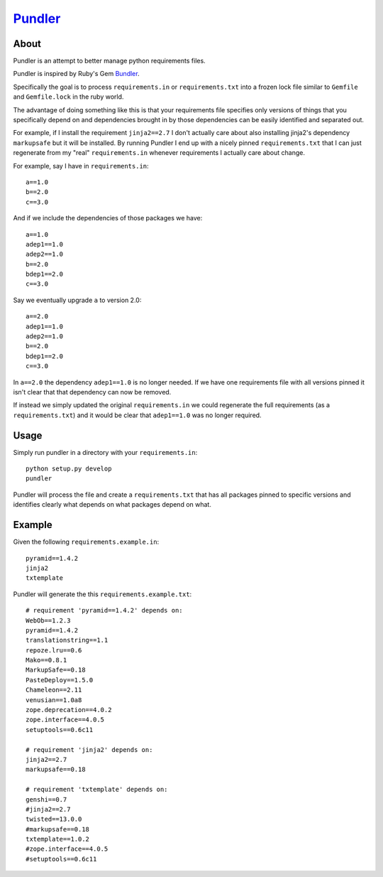 Pundler_
----------------------

.. image:: https://travis-ci.org/steder/pundler.png

About
======================

Pundler is an attempt to better manage python requirements files.

Pundler is inspired by Ruby's Gem Bundler_.

Specifically the goal is to process ``requirements.in`` or
``requirements.txt`` into a frozen lock file similar to ``Gemfile``
and ``Gemfile.lock`` in the ruby world.

The advantage of doing something like this is that your requirements
file specifies only versions of things that you specifically depend on
and dependencies brought in by those dependencies can be easily identified
and separated out.

For example, if I install the requirement ``jinja2==2.7`` I don't actually
care about also installing jinja2's dependency ``markupsafe`` but it will
be installed.  By running Pundler I end up with a nicely pinned ``requirements.txt``
that I can just regenerate from my "real" ``requirements.in`` whenever requirements
I actually care about change.

For example, say I have in ``requirements.in``::

  a==1.0
  b==2.0
  c==3.0

And if we include the dependencies of those packages we have::

  a==1.0
  adep1==1.0
  adep2==1.0
  b==2.0
  bdep1==2.0
  c==3.0

Say we eventually upgrade ``a`` to version 2.0::

  a==2.0
  adep1==1.0
  adep2==1.0
  b==2.0
  bdep1==2.0
  c==3.0

In ``a==2.0`` the dependency ``adep1==1.0`` is no longer needed.  If we have one
requirements file with all versions pinned it isn't clear that that dependency can
now be removed.

If instead we simply updated the original ``requirements.in`` we could regenerate
the full requirements (as a ``requirements.txt``) and it would be clear that
``adep1==1.0`` was no longer required.


Usage
=======================

Simply run pundler in a directory with your ``requirements.in``::

  python setup.py develop
  pundler

Pundler will process the file and create a ``requirements.txt``
that has all packages pinned to specific versions and
identifies clearly what depends on what packages depend on what.

Example
========================

Given the following ``requirements.example.in``::

  pyramid==1.4.2
  jinja2
  txtemplate

Pundler will generate the this ``requirements.example.txt``::

  # requirement 'pyramid==1.4.2' depends on:
  WebOb==1.2.3
  pyramid==1.4.2
  translationstring==1.1
  repoze.lru==0.6
  Mako==0.8.1
  MarkupSafe==0.18
  PasteDeploy==1.5.0
  Chameleon==2.11
  venusian==1.0a8
  zope.deprecation==4.0.2
  zope.interface==4.0.5
  setuptools==0.6c11

  # requirement 'jinja2' depends on:
  jinja2==2.7
  markupsafe==0.18

  # requirement 'txtemplate' depends on:
  genshi==0.7
  #jinja2==2.7
  twisted==13.0.0
  #markupsafe==0.18
  txtemplate==1.0.2
  #zope.interface==4.0.5
  #setuptools==0.6c11


.. _pundler: http://github.com/steder/pundler
.. _bundler: https://github.com/bundler/bundler
.. _Michael Steder: http://penzilla.net
